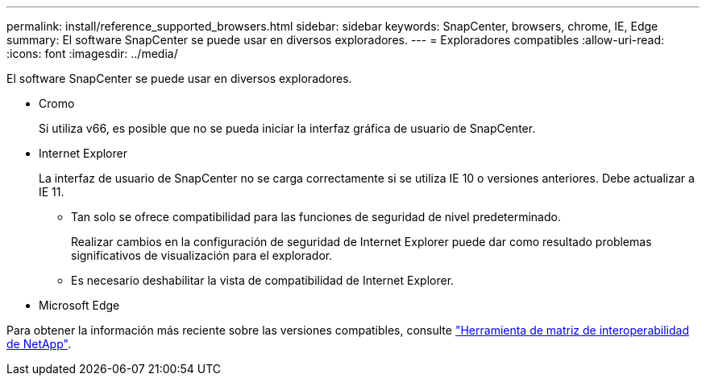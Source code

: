 ---
permalink: install/reference_supported_browsers.html 
sidebar: sidebar 
keywords: SnapCenter, browsers, chrome, IE, Edge 
summary: El software SnapCenter se puede usar en diversos exploradores. 
---
= Exploradores compatibles
:allow-uri-read: 
:icons: font
:imagesdir: ../media/


[role="lead"]
El software SnapCenter se puede usar en diversos exploradores.

* Cromo
+
Si utiliza v66, es posible que no se pueda iniciar la interfaz gráfica de usuario de SnapCenter.

* Internet Explorer
+
La interfaz de usuario de SnapCenter no se carga correctamente si se utiliza IE 10 o versiones anteriores. Debe actualizar a IE 11.

+
** Tan solo se ofrece compatibilidad para las funciones de seguridad de nivel predeterminado.
+
Realizar cambios en la configuración de seguridad de Internet Explorer puede dar como resultado problemas significativos de visualización para el explorador.

** Es necesario deshabilitar la vista de compatibilidad de Internet Explorer.


* Microsoft Edge


Para obtener la información más reciente sobre las versiones compatibles, consulte https://imt.netapp.com/matrix/imt.jsp?components=103047;&solution=1257&isHWU&src=IMT["Herramienta de matriz de interoperabilidad de NetApp"^].
